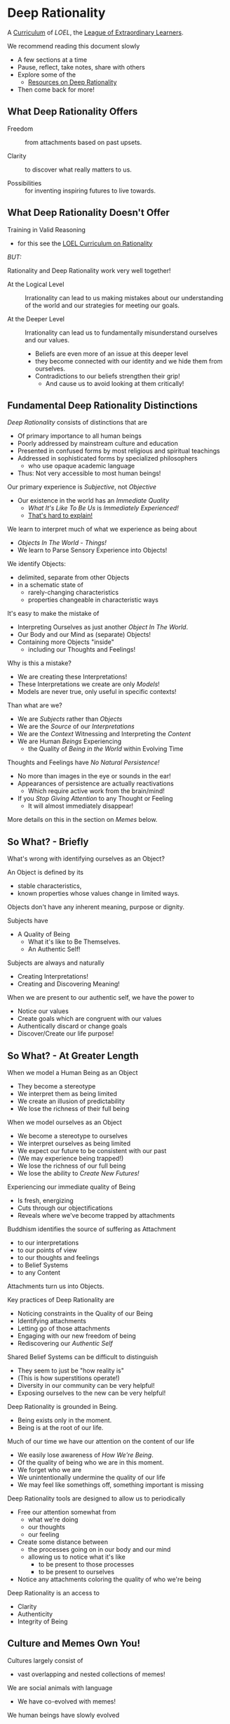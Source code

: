 * Deep Rationality

A [[https://github.com/GregDavidson/loel/blob/main/Devel/creating-curricula.org][Curriculum]] of /LOEL/, the [[https://github.com/GregDavidson/loel#readme][League of Extraordinary Learners]].

We recommend reading this document slowly
- A few sections at a time
- Pause, reflect, take notes, share with others
- Explore some of the
  - [[file:RESOURCES.org][Resources on Deep Rationality]]
- Then come back for more!

** What Deep Rationality Offers

- Freedom :: from attachments based on past upsets.

- Clarity :: to discover what really matters to us.

- Possibilities :: for inventing inspiring futures to live towards.

** What Deep Rationality Doesn't Offer

Training in Valid Reasoning
- for this see the [[https://github.com/GregDavidson/DATDA#readme][LOEL Curriculum on Rationality]]

/BUT:/

Rationality and Deep Rationality work very well together!

- At the Logical Level :: Irrationality can lead to us making mistakes
  about our understanding of the world and our strategies for meeting
  our goals.

- At the Deeper Level :: Irrationality can lead us to fundamentally
  misunderstand ourselves and our values.
  - Beliefs are even more of an issue at this deeper level
  - they become connected with our identity and we hide them from ourselves.
  - Contradictions to our beliefs strengthen their grip!
    - And cause us to avoid looking at them critically!

** Fundamental Deep Rationality Distinctions

/Deep Rationality/ consists of distinctions that are
- Of primary importance to all human beings
- Poorly addressed by mainstream culture and education
- Presented in confused forms by most religious and spiritual teachings
- Addressed in sophisticated forms by specialized philosophers
      - who use opaque academic language
- Thus: Not very accessible to most human beings!

Our primary experience is /Subjective/, not /Objective/
- Our existence in the world has an /Immediate Quality/
      - /What It's Like To Be Us/ is /Immediately Experienced!/
      - [[Https://en.wikipedia.org/wiki/Hard_problem_of_consciousness][That's hard to explain!]]

We learn to interpret much of what we experience as being about
- /Objects In The World/ - /Things!/
- We learn to Parse Sensory Experience into Objects!
We identify Objects:
- delimited, separate from other Objects
- in a schematic state of
  - rarely-changing characteristics
  - properties changeable in characteristic ways

It's easy to make the mistake of
- Interpreting Ourselves as just another /Object In The World/.
- Our Body and our Mind as (separate) Objects!
- Containing more Objects "inside"
  - including our Thoughts and Feelings!

Why is this a mistake?
- We are creating these Interpretations!
- These Interpretations we create are only /Models/!
- Models are never true, only useful in specific contexts!

Than what are we?
- We are /Subjects/ rather than /Objects/
- We are the /Source/ of our /Interpretations/
- We are the /Context/ Witnessing and Interpreting the /Content/
- We are Human /Beings/ Experiencing
      - the Quality of /Being in the World/ within Evolving Time

Thoughts and Feelings have /No Natural Persistence!/
- No more than images in the eye or sounds in the ear!
- Appearances of persistence are actually reactivations
  - Which require active work from the brain/mind!
- If you /Stop Giving Attention/ to any Thought or Feeling
  - It will almost immediately disappear!

More details on this in the section on /Memes/ below.

** So What? - Briefly

What's wrong with identifying ourselves as an Object?

An Object is defined by its
- stable characteristics,
- known properties whose values change in limited ways.

Objects don't have any inherent meaning, purpose or dignity.

Subjects have
- A Quality of Being
  - What it's like to Be Themselves.
  - An Authentic Self!

Subjects are always and naturally
- Creating Interpretations!
- Creating and Discovering Meaning!

When we are present to our authentic self, we have the power to
- Notice our values
- Create goals which are congruent with our values
- Authentically discard or change goals
- Discover/Create our life purpose!

** So What? - At Greater Length

When we model a Human Being as an Object
- They become a stereotype
- We interpret them as being limited
- We create an illusion of predictability
- We lose the richness of their full being

When we model ourselves as an Object
- We become a stereotype to ourselves
- We interpret ourselves as being limited
- We expect our future to be consistent with our past
- (We may experience being trapped!)
- We lose the richness of our full being
- We lose the ability to /Create New Futures!/

Experiencing our immediate quality of Being
- Is fresh, energizing
- Cuts through our objectifications
- Reveals where we've become trapped by attachments

Buddhism identifies the source of suffering as Attachment
- to our interpretations
- to our points of view
- to our thoughts and feelings
- to Belief Systems
- to any Content

Attachments turn us into Objects.

Key practices of Deep Rationality are
- Noticing constraints in the Quality of our Being
- Identifying attachments
- Letting go of those attachments
- Engaging with our new freedom of being
- Rediscovering our /Authentic Self/

Shared Belief Systems can be difficult to distinguish
- They seem to just be "how reality is"
- (This is how superstitions operate!)
- Diversity in our community can be very helpful!
- Exposing ourselves to the new can be very helpful!

Deep Rationality is grounded in Being.
- Being exists only in the moment.
- Being is at the root of our life.

Much of our time we have our attention on the content of our life
- We easily lose awareness of /How We're Being/.
- Of the quality of being who we are in this moment.
- We forget who we are
- We unintentionally undermine the quality of our life
- We may feel like somethings off, something important is missing

Deep Rationality tools are designed to allow us to periodically
- Free our attention somewhat from
      - what we're doing
      - our thoughts
      - our feeling
- Create some distance between
      - the processes going on in our body and our mind
      - allowing us to notice what it's like
            - to be present to those processes
            - to be present to ourselves
- Notice any attachments coloring the quality of who we're being

Deep Rationality is an access to
- Clarity
- Authenticity
- Integrity of Being

** Culture and Memes Own You!

Cultures largely consist of
- vast overlapping and nested collections of memes!

We are social animals with language
- We have co-evolved with memes!
We human beings have slowly evolved
- to enhance our receptiveness to being colonized by networks of memes!
The Networks of Memes rapidly evolve
- to enhance their ability to colonize us!

[[https://en.wikipedia.org/wiki/Meme][Memes]] are the smallest units of meaning
- which can be transmitted from one person to another
- typically by human language, but also by
  -  music, art, behavior, etc.
Most memes make little impression on us
- most are not retained very long, if at all!
Some memes profoundly change the entire direction of our life!

Memes replicate by being transmitted.
- Errors in transmission cause variations.
- Memes live in our limited memory resources
  - Which are controlled by our attention!
- Memes compete for
  - Holding your attention
  - Staying in your Working Memory
  - Getting stored in your Long-Term Memory
    - With triggers for reactivation
The resources are limited
- Fitter memes displace less fit memes!
- Does this start to sound familiar?

Memes
- replicators
- with mutate
and are therefore
- subject to [[https://en.wikipedia.org/wiki/Natural_selection][Natural Selection]]
  - much like genes are.
This was first explained  by the evolutionary biologist
-  [[https://en.wikipedia.org/wiki/Richard_Dawkins][Richard Dawkins]] and
in a chapter of his enlightening little book
- [[https://en.wikipedia.org/wiki/The_Selfish_Gene][The Selfish Gene]].

Genetic Evolution and Memetic Evolution have different time scales
- Significant Genetic evolution takes millions of years
- Significant Memetic evolution can occur in weeks or months!
Yet the two are tightly coupled!
- The human mind emerges in part from a partnership
  - The human brain containing a vast network of memes
  - The mind containing the memes currently reactivated.
  - Yes, there's more, e.g. Consciousness
       - which no one understands very well!
       - but it has a lot to do with attention
       - which gives activated memes temporary persistence

/An aside:/

Many otherwise rational people who hold /[[https://en.wikipedia.org/wiki/Progressivism][Progressive]] Beliefs/ - as
distinct from /Progressive Values/ - consider [[https://en.wikipedia.org/wiki/Richard_Dawkins][Richard Dawkins]] and
especially his book /The Selfish Gene/ to be [[https://en.wikipedia.org/wiki/Anathema][Anathema]].  This is a
great example of how belief systems can undermine our integrity and
values.  Many rational thinkers with good values and important ideas
have been subject to [[https://en.wikipedia.org/wiki/Cancel_culture][Cancel Culture]] by people who claim to be
progressive.  People who entangle their beliefs with their personal
and social identities become enemies of their own needs and values!

/Back to memes:/

Memes do not act on their own!
- Any more than words in a sentence are acting on their own.
Memes form coalitions - memetic support networks
- in order to more efficiently acquire your brain's (and mind's) resources
- again like genes which do something analogous
How do memes convince your brain/mind to
- Store them in long-term memory
- Reactivate them on appropriate triggers
- Persist them for awhile in your Active Memory?
Memes attach themselves to your
- [[file:nvc-feelings-and-needs-inventory.pdf][Fundamental Human Feelings And Needs]]
- See the section on NVC in the [[file:RESOURCES.org][Resources]]!

[[https://en.wikipedia.org/wiki/Mindfulness][Mindfulness Meditation]] is very useful to observing the memes and meme
coalitions which have colonized us and how they effect us.

** [[https://en.wikipedia.org/wiki/Know_thyself][Know Thyself]]

Your body (including your mind) is your vehicle in this life.
- It has a particular design with
  - needs, drives, emotions
  - sexual and gender orientations
  - cognitive quirks and limitations
  - intelligence, biases and much more!

What relationship with your body and your mind will support your
- Power, Freedom and Authenticity?

What Practices and Resources will allow you to actualize these
Possibilities?
